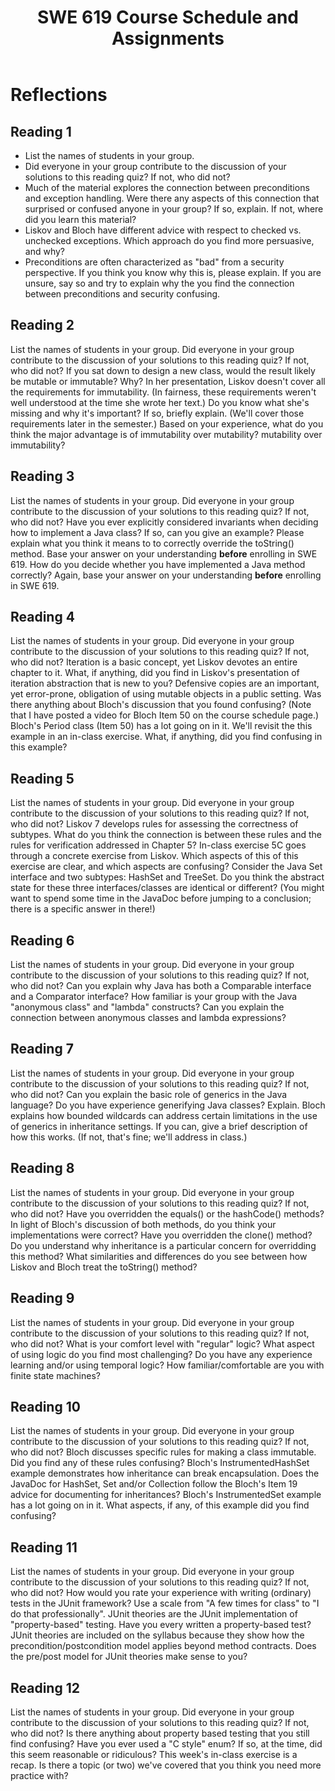 #+TITLE: SWE 619 Course Schedule and Assignments

#+OPTIONS: ^:nil toc:1

#+HTML_HEAD: <link rel="stylesheet" href="https://nguyenthanhvuh.github.io/files/org.css">
#+HTML_HEAD: <link rel="alternative stylesheet" href="https://nguyenthanhvuh.github.io/files/org-orig.css">


* Reflections

** Reading 1
   + List the names of students in your group.
   + Did everyone in your group contribute to the discussion of your solutions to this reading quiz? If not, who did not?
   + Much of the material explores the connection between preconditions and exception handling. Were there any aspects of this connection that surprised or confused anyone in your group? If so, explain. If not, where did you learn this material?
   + Liskov and Bloch have different advice with respect to checked vs. unchecked exceptions. Which approach do you find more persuasive, and why?
   + Preconditions are often characterized as "bad" from a security perspective. If you think you know why this is, please explain. If you are unsure, say so and try to explain why the you find the connection between preconditions and security confusing.

** Reading 2
   List the names of students in your group.
   Did everyone in your group contribute to the discussion of your solutions to this reading quiz? If not, who did not?
   If you sat down to design a new class, would the result likely be mutable or immutable? Why?
   In her presentation, Liskov doesn't cover all the requirements for immutability. (In fairness, these requirements weren't well understood at the time she wrote her text.) Do you know what she's missing and why it's important? If so, briefly explain. (We'll cover those requirements later in the semester.)
   Based on your experience, what do you think the major advantage is of
   immutability over mutability?
   mutability over immutability?


** Reading 3
   List the names of students in your group.
   Did everyone in your group contribute to the discussion of your solutions to this reading quiz? If not, who did not?
   Have you ever explicitly considered invariants when deciding how to implement a Java class? If so, can you give an example?
   Please explain what you think it means to to correctly override the toString() method. Base your answer on your understanding *before* enrolling in SWE 619.
   How do you decide whether you have implemented a Java method correctly? Again, base your answer on your understanding *before* enrolling in SWE 619.


** Reading 4
   List the names of students in your group.
   Did everyone in your group contribute to the discussion of your solutions to this reading quiz? If not, who did not?
   Iteration is a basic concept, yet Liskov devotes an entire chapter to it. What, if anything, did you find in Liskov's presentation of iteration abstraction that is new to you?
   Defensive copies are an important, yet error-prone, obligation of using mutable objects in a public setting. Was there anything about Bloch's discussion that you found confusing? (Note that I have posted a video for Bloch Item 50 on the course schedule page.)
   Bloch's Period class (Item 50) has a lot going on in it. We'll revisit the this example in an in-class exercise. What, if anything, did you find confusing in this example?



** Reading 5
   List the names of students in your group.
   Did everyone in your group contribute to the discussion of your solutions to this reading quiz? If not, who did not?
   Liskov 7 develops rules for assessing the correctness of subtypes. What do you think the connection is between these rules and the rules for verification addressed in Chapter 5?
   In-class exercise 5C goes through a concrete exercise from Liskov. Which aspects of this of this exercise are clear, and which aspects are confusing?
   Consider the Java Set interface and two subtypes: HashSet and TreeSet. Do you think the abstract state for these three interfaces/classes are identical or different? (You might want to spend some time in the JavaDoc before jumping to a conclusion; there is a specific answer in there!)



** Reading 6
   List the names of students in your group.
   Did everyone in your group contribute to the discussion of your solutions to this reading quiz? If not, who did not?
   Can you explain why Java has both a Comparable interface and a Comparator interface?
   How familiar is your group with the Java "anonymous class" and "lambda" constructs?
   Can you explain the connection between anonymous classes and lambda expressions?



** Reading 7

   List the names of students in your group.
   Did everyone in your group contribute to the discussion of your solutions to this reading quiz? If not, who did not?
   Can you explain the basic role of generics in the Java language?
   Do you have experience generifying Java classes? Explain.
   Bloch explains how bounded wildcards can address certain limitations in the use of generics in inheritance settings. If you can, give a brief description of how this works. (If not, that's fine; we'll address in class.)


** Reading 8

   List the names of students in your group.
   Did everyone in your group contribute to the discussion of your solutions to this reading quiz? If not, who did not?
   Have you overridden the equals() or the hashCode() methods? In light of Bloch's discussion of both methods, do you think your implementations were correct?
   Have you overridden the clone() method? Do you understand why inheritance is a particular concern for overridding this method?
   What similarities and differences do you see between how Liskov and Bloch treat the toString() method?


** Reading 9
   List the names of students in your group.
   Did everyone in your group contribute to the discussion of your solutions to this reading quiz? If not, who did not?
   What is your comfort level with "regular" logic? What aspect of using logic do you find most challenging?
   Do you have any experience learning and/or using temporal logic?
   How familiar/comfortable are you with finite state machines?



** Reading 10
   List the names of students in your group.
   Did everyone in your group contribute to the discussion of your solutions to this reading quiz? If not, who did not?
   Bloch discusses specific rules for making a class immutable. Did you find any of these rules confusing?
   Bloch's InstrumentedHashSet example demonstrates how inheritance can break encapsulation. Does the JavaDoc for HashSet, Set and/or Collection follow the Bloch's Item 19 advice for documenting for inheritances?
   Bloch's InstrumentedSet example has a lot going on in it. What aspects, if any, of this example did you find confusing?



** Reading 11

   List the names of students in your group.
   Did everyone in your group contribute to the discussion of your solutions to this reading quiz? If not, who did not?
   How would you rate your experience with writing (ordinary) tests in the JUnit framework? Use a scale from "A few times for class" to "I do that professionally".
   JUnit theories are the JUnit implementation of "property-based" testing. Have you every written a property-based test?
   JUnit theories are included on the syllabus because they show how the precondition/postcondition model applies beyond method contracts. Does the pre/post model for JUnit theories make sense to you?



** Reading 12

   List the names of students in your group.
   Did everyone in your group contribute to the discussion of your solutions to this reading quiz? If not, who did not?
   Is there anything about property based testing that you still find confusing?
   Have you ever used a "C style" enum? If so, at the time, did this seem reasonable or ridiculous?
   This week's in-class exercise is a recap. Is there a topic (or two) we've covered that you think you need more practice with?


